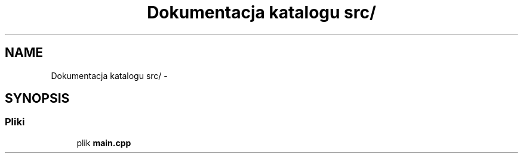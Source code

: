 .TH "Dokumentacja katalogu src/" 3 "Wt, 12 mar 2013" "Version 0.1" "Life -- Fight!" \" -*- nroff -*-
.ad l
.nh
.SH NAME
Dokumentacja katalogu src/ \- 
.SH SYNOPSIS
.br
.PP
.SS "Pliki"

.in +1c
.ti -1c
.RI "plik \fBmain\&.cpp\fP"
.br
.in -1c
